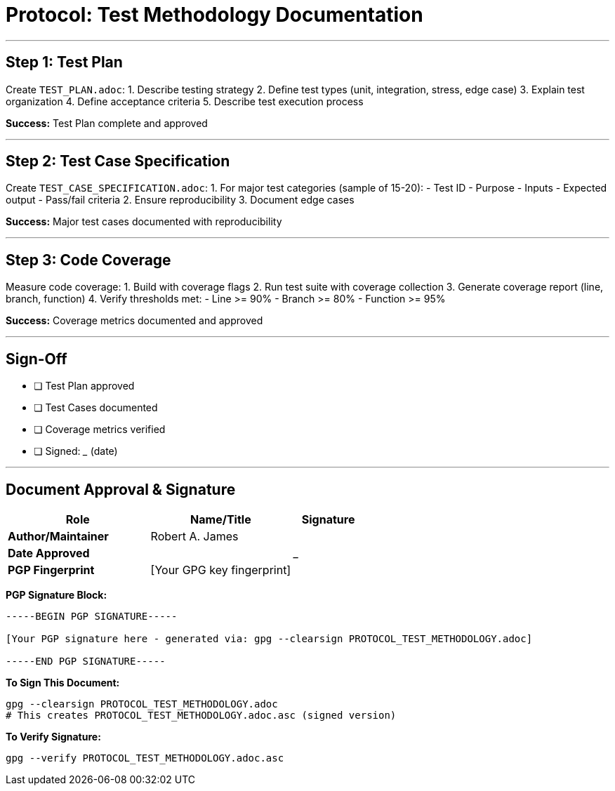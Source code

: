 ////
StarForth Tier I Protocol: Test Methodology

Document Metadata:
- Document ID: starforth-governance/protocol-test-methodology
- Version: 1.0.0
- Status: PROCEDURE
////

= Protocol: Test Methodology Documentation

---

== Step 1: Test Plan

Create `TEST_PLAN.adoc`:
1. Describe testing strategy
2. Define test types (unit, integration, stress, edge case)
3. Explain test organization
4. Define acceptance criteria
5. Describe test execution process

**Success:** Test Plan complete and approved

---

## Step 2: Test Case Specification

Create `TEST_CASE_SPECIFICATION.adoc`:
1. For major test categories (sample of 15-20):
   - Test ID
   - Purpose
   - Inputs
   - Expected output
   - Pass/fail criteria
2. Ensure reproducibility
3. Document edge cases

**Success:** Major test cases documented with reproducibility

---

## Step 3: Code Coverage

Measure code coverage:
1. Build with coverage flags
2. Run test suite with coverage collection
3. Generate coverage report (line, branch, function)
4. Verify thresholds met:
   - Line >= 90%
   - Branch >= 80%
   - Function >= 95%

**Success:** Coverage metrics documented and approved

---

## Sign-Off

- [ ] Test Plan approved
- [ ] Test Cases documented
- [ ] Coverage metrics verified
- [ ] Signed: _____________ (date)

---

== Document Approval & Signature

[cols="2,2,1"]
|===
| Role | Name/Title | Signature

| **Author/Maintainer**
| Robert A. James
|

| **Date Approved**
|
| _______________

| **PGP Fingerprint**
| [Your GPG key fingerprint]
|

|===

**PGP Signature Block:**
```
-----BEGIN PGP SIGNATURE-----

[Your PGP signature here - generated via: gpg --clearsign PROTOCOL_TEST_METHODOLOGY.adoc]

-----END PGP SIGNATURE-----
```

**To Sign This Document:**
```bash
gpg --clearsign PROTOCOL_TEST_METHODOLOGY.adoc
# This creates PROTOCOL_TEST_METHODOLOGY.adoc.asc (signed version)
```

**To Verify Signature:**
```bash
gpg --verify PROTOCOL_TEST_METHODOLOGY.adoc.asc
```
